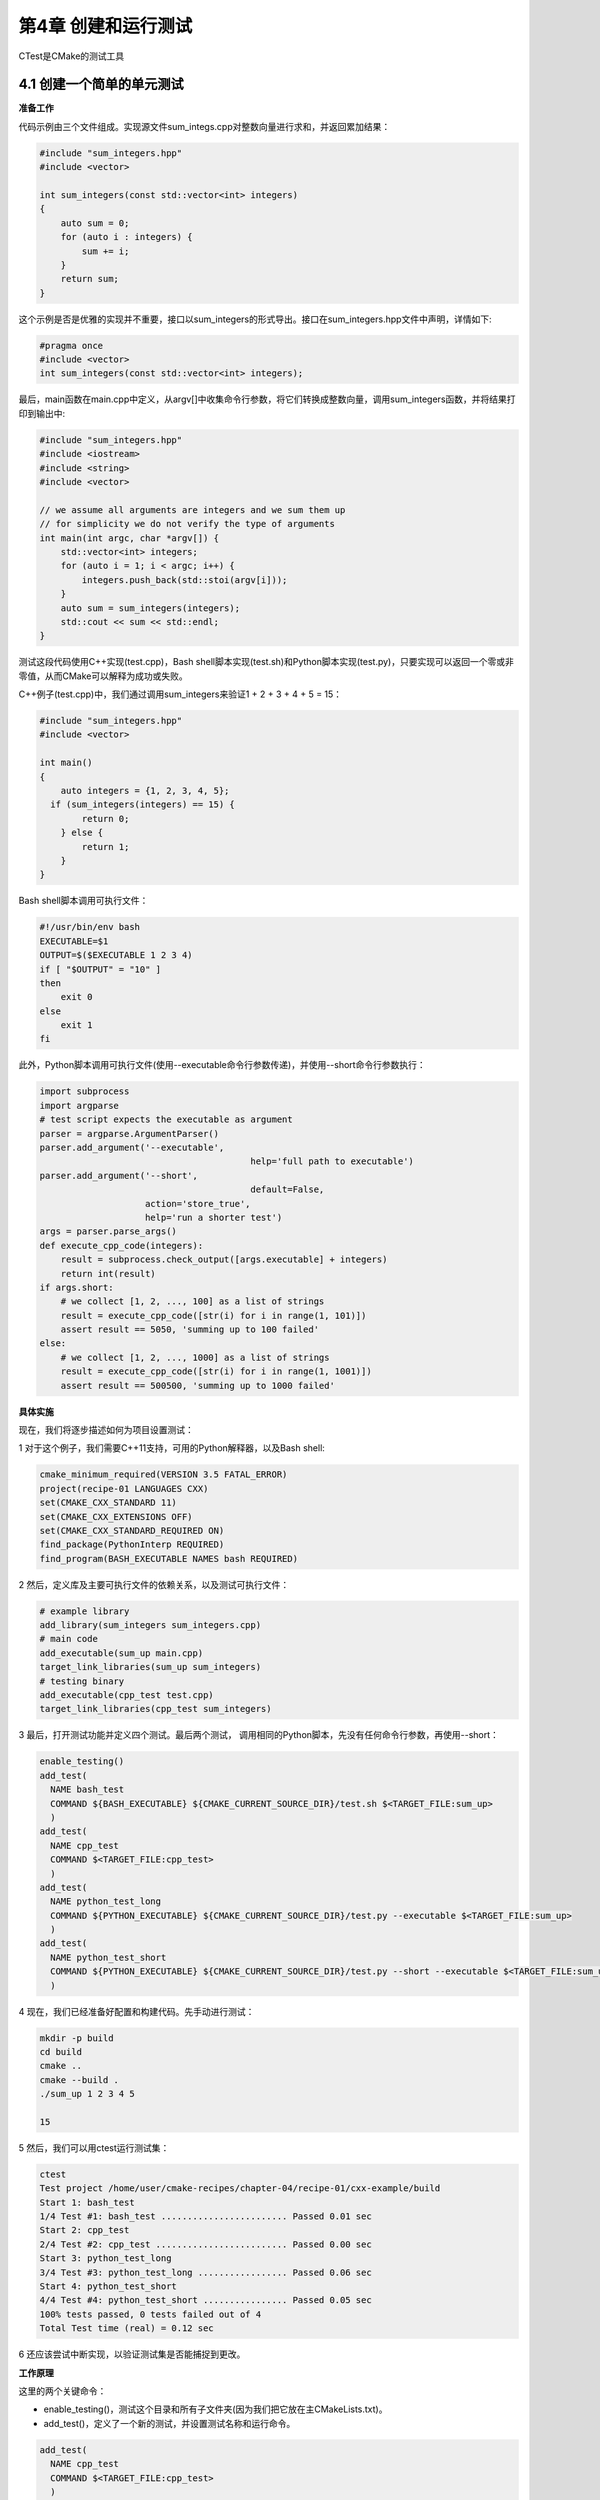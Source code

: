 .. highlight:: c++

.. default-domain:: cpp

==========================
第4章 创建和运行测试
==========================

CTest是CMake的测试工具

4.1 创建一个简单的单元测试
--------------------------
**准备工作**

代码示例由三个文件组成。实现源文件sum_integs.cpp对整数向量进行求和，并返回累加结果：

.. code-block:: c++

  #include "sum_integers.hpp"
  #include <vector>

  int sum_integers(const std::vector<int> integers) 
  {
      auto sum = 0;
      for (auto i : integers) {
          sum += i;
      }
      return sum;
  }

这个示例是否是优雅的实现并不重要，接口以sum_integers的形式导出。接口在sum_integers.hpp文件中声明，详情如下:

.. code-block:: c++

  #pragma once
  #include <vector>
  int sum_integers(const std::vector<int> integers);

最后，main函数在main.cpp中定义，从argv[]中收集命令行参数，将它们转换成整数向量，调用sum_integers函数，并将结果打印到输出中:

.. code-block:: c++

  #include "sum_integers.hpp"
  #include <iostream>
  #include <string>
  #include <vector>

  // we assume all arguments are integers and we sum them up
  // for simplicity we do not verify the type of arguments
  int main(int argc, char *argv[]) {
      std::vector<int> integers;
      for (auto i = 1; i < argc; i++) {
          integers.push_back(std::stoi(argv[i]));
      }
      auto sum = sum_integers(integers);
      std::cout << sum << std::endl;
  }

测试这段代码使用C++实现(test.cpp)，Bash shell脚本实现(test.sh)和Python脚本实现(test.py)，只要实现可以返回一个零或非零值，从而CMake可以解释为成功或失败。

C++例子(test.cpp)中，我们通过调用sum_integers来验证1 + 2 + 3 + 4 + 5 = 15：

.. code-block:: c++

  #include "sum_integers.hpp"
  #include <vector>

  int main() 
  {
      auto integers = {1, 2, 3, 4, 5};
    if (sum_integers(integers) == 15) {
          return 0;
      } else {
          return 1;
      }
  }

Bash shell脚本调用可执行文件：

.. code-block:: bash

  #!/usr/bin/env bash
  EXECUTABLE=$1
  OUTPUT=$($EXECUTABLE 1 2 3 4)
  if [ "$OUTPUT" = "10" ]
  then
      exit 0
  else
      exit 1
  fi

此外，Python脚本调用可执行文件(使用--executable命令行参数传递)，并使用--short命令行参数执行：

.. code-block:: python

  import subprocess
  import argparse
  # test script expects the executable as argument
  parser = argparse.ArgumentParser()
  parser.add_argument('--executable',
                                          help='full path to executable')
  parser.add_argument('--short',
                                          default=False,
                      action='store_true',
                      help='run a shorter test')
  args = parser.parse_args()
  def execute_cpp_code(integers):
      result = subprocess.check_output([args.executable] + integers)
      return int(result)
  if args.short:
      # we collect [1, 2, ..., 100] as a list of strings
      result = execute_cpp_code([str(i) for i in range(1, 101)])
      assert result == 5050, 'summing up to 100 failed'
  else:
      # we collect [1, 2, ..., 1000] as a list of strings
      result = execute_cpp_code([str(i) for i in range(1, 1001)])
      assert result == 500500, 'summing up to 1000 failed'

**具体实施**

现在，我们将逐步描述如何为项目设置测试：

1 对于这个例子，我们需要C++11支持，可用的Python解释器，以及Bash shell:

.. code-block:: cmake

  cmake_minimum_required(VERSION 3.5 FATAL_ERROR)
  project(recipe-01 LANGUAGES CXX)
  set(CMAKE_CXX_STANDARD 11)
  set(CMAKE_CXX_EXTENSIONS OFF)
  set(CMAKE_CXX_STANDARD_REQUIRED ON)
  find_package(PythonInterp REQUIRED)
  find_program(BASH_EXECUTABLE NAMES bash REQUIRED)

2 然后，定义库及主要可执行文件的依赖关系，以及测试可执行文件：

.. code-block:: cmake

  # example library
  add_library(sum_integers sum_integers.cpp)
  # main code
  add_executable(sum_up main.cpp)
  target_link_libraries(sum_up sum_integers)
  # testing binary
  add_executable(cpp_test test.cpp)
  target_link_libraries(cpp_test sum_integers)

3 最后，打开测试功能并定义四个测试。最后两个测试， 调用相同的Python脚本，先没有任何命令行参数，再使用--short：

.. code-block:: cmake

  enable_testing()
  add_test(
    NAME bash_test
    COMMAND ${BASH_EXECUTABLE} ${CMAKE_CURRENT_SOURCE_DIR}/test.sh $<TARGET_FILE:sum_up>
    )
  add_test(
    NAME cpp_test
    COMMAND $<TARGET_FILE:cpp_test>
    )
  add_test(
    NAME python_test_long
    COMMAND ${PYTHON_EXECUTABLE} ${CMAKE_CURRENT_SOURCE_DIR}/test.py --executable $<TARGET_FILE:sum_up>
    )
  add_test(
    NAME python_test_short
    COMMAND ${PYTHON_EXECUTABLE} ${CMAKE_CURRENT_SOURCE_DIR}/test.py --short --executable $<TARGET_FILE:sum_up>
    )

4 现在，我们已经准备好配置和构建代码。先手动进行测试：

.. code-block:: bash

  mkdir -p build
  cd build
  cmake ..
  cmake --build .
  ./sum_up 1 2 3 4 5

  15

5 然后，我们可以用ctest运行测试集：

.. code-block:: bash

  ctest
  Test project /home/user/cmake-recipes/chapter-04/recipe-01/cxx-example/build
  Start 1: bash_test
  1/4 Test #1: bash_test ........................ Passed 0.01 sec
  Start 2: cpp_test
  2/4 Test #2: cpp_test ......................... Passed 0.00 sec
  Start 3: python_test_long
  3/4 Test #3: python_test_long ................. Passed 0.06 sec
  Start 4: python_test_short
  4/4 Test #4: python_test_short ................ Passed 0.05 sec
  100% tests passed, 0 tests failed out of 4
  Total Test time (real) = 0.12 sec

6 还应该尝试中断实现，以验证测试集是否能捕捉到更改。

**工作原理**

这里的两个关键命令：

* enable_testing()，测试这个目录和所有子文件夹(因为我们把它放在主CMakeLists.txt)。
*  add_test()，定义了一个新的测试，并设置测试名称和运行命令。

.. code-block:: cmake

  add_test(
    NAME cpp_test
    COMMAND $<TARGET_FILE:cpp_test>
    )


上面的例子中，使用了生成器表达式:$<TARGET_FILE:cpp_test>。生成器表达式，是在生成构建系统生成时的表达式。我们将在第5章第9节中详细地描述生成器表达式。此时，我们可以声明$<TARGET_FILE:cpp_test>变量，将使用cpp_test可执行目标的完整路径进行替换。

生成器表达式在测试时非常方便，因为不必显式地将可执行程序的位置和名称，可以硬编码到测试中。以一种可移植的方式实现这一点非常麻烦，因为可执行文件和可执行后缀(例如，Windows上是.exe后缀)的位置在不同的操作系统、构建类型和生成器之间可能有所不同。使用生成器表达式，我们不必显式地了解位置和名称。

也可以将参数传递给要运行的test命令，例如：

.. code-block:: cmake

  add_test(
    NAME python_test_short
    COMMAND ${PYTHON_EXECUTABLE} ${CMAKE_CURRENT_SOURCE_DIR}/test.py --short --executable $<TARGET_FILE:sum_up>
    )

这个例子中，我们按顺序运行测试，并展示如何缩短总测试时间并行执行测试(第8节)，执行测试用例的子集(第9节)。这里，可以自定义测试命令，可以以任何编程语言运行测试集。CTest关心的是，通过命令的返回码测试用例是否通过。CTest遵循的标准约定是，返回零意味着成功，非零返回意味着失败。可以返回零或非零的脚本，都可以做测试用例。

既然知道了如何定义和执行测试，那么了解如何诊断测试失败也很重要。为此，我们可以在代码中引入一个bug，让所有测试都失败:

.. code-block:: bash

  Start 1: bash_test
  1/4 Test #1: bash_test ........................***Failed 0.01 sec
      Start 2: cpp_test
  2/4 Test #2: cpp_test .........................***Failed 0.00 sec
      Start 3: python_test_long
  3/4 Test #3: python_test_long .................***Failed 0.06 sec
      Start 4: python_test_short
  4/4 Test #4: python_test_short ................***Failed 0.06 sec
  0% tests passed, 4 tests failed out of 4
  Total Test time (real) = 0.13 sec
  The following tests FAILED:
  1 - bash_test (Failed)
  2 - cpp_test (Failed)
  3 - python_test_long (Failed)
  4 - python_test_short (Failed)
  Errors while running CTest


如果我们想了解更多，可以查看文件test/Temporary/lasttestsfailure.log。这个文件包含测试命令的完整输出，并且在分析阶段，要查看的第一个地方。使用以下CLI开关，可以从CTest获得更详细的测试输出：

* --output-on-failure:将测试程序生成的任何内容打印到屏幕上，以免测试失败。
* -v:将启用测试的详细输出。
* -vv:启用更详细的输出。

CTest提供了一个非常方快捷的方式，可以重新运行以前失败的测试；要使用的CLI开关是--rerun-failed，在调试期间非常有用。

**更多信息**

考虑以下定义:

.. code-block:: cmake

    add_test(
      NAME python_test_long
      COMMAND ${PYTHON_EXECUTABLE} ${CMAKE_CURRENT_SOURCE_DIR}/test.py --executable $<TARGET_FILE:sum_up>
      )

前面的定义可以通过显式指定脚本运行的WORKING_DIRECTORY重新表达，如下:

.. code-block:: cmake

  add_test(
    NAME python_test_long
    COMMAND ${PYTHON_EXECUTABLE} test.py --executable $<TARGET_FILE:sum_up>
    WORKING_DIRECTORY ${CMAKE_CURRENT_SOURCE_DIR}
    )

测试名称可以包含/字符，按名称组织相关测试也很有用，例如：

.. code-block:: cmake

  add_test(
    NAME python/long
    COMMAND ${PYTHON_EXECUTABLE} test.py --executable $<TARGET_FILE:sum_up>
    WORKING_DIRECTORY ${CMAKE_CURRENT_SOURCE_DIR}
    )

有时候，我们需要为测试脚本设置环境变量。这可以通过set_tests_properties实现:

.. code-block:: cmake

  set_tests_properties(python_test
    PROPERTIES
      ENVIRONMENT
        ACCOUNT_MODULE_PATH=${CMAKE_CURRENT_SOURCE_DIR}
        ACCOUNT_HEADER_FILE=${CMAKE_CURRENT_SOURCE_DIR}/account/account.h
        ACCOUNT_LIBRARY_FILE=$<TARGET_FILE:account>
    )

这种方法在不同的平台上并不总可行，CMake提供了解决这个问题的方法。下面的代码片段与上面给出的代码片段相同，在执行实际的Python测试脚本之前，通过CMAKE_COMMAND调用CMake来预先设置环境变量:

.. code-block:: cmake

  add_test(
    NAME
        python_test
    COMMAND
      ${CMAKE_COMMAND} -E env
      ACCOUNT_MODULE_PATH=${CMAKE_CURRENT_SOURCE_DIR}
      ACCOUNT_HEADER_FILE=${CMAKE_CURRENT_SOURCE_DIR}/account/account.h
      ACCOUNT_LIBRARY_FILE=$<TARGET_FILE:account>
      ${PYTHON_EXECUTABLE}
      ${CMAKE_CURRENT_SOURCE_DIR}/account/test.py
    )


同样，要注意使用生成器表达式$<TARGET_FILE:account>来传递库文件的位置。

我们已经使用ctest命令执行测试，CMake还将为生成器创建目标(Unix Makefile生成器为make test，Ninja工具为ninja test，或者Visual Studio为RUN_TESTS)。这意味着，还有另一种(几乎)可移植的方法来运行测试：

.. code-block:: bash

  cmake --build . --target test

不幸的是，当使用Visual Studio生成器时，我们需要使用RUN_TESTS来代替:

.. code-block:: bash

  cmake --build . --target RUN_TESTS

.. NOTE:: 

  ctest提供了丰富的命令行参数。其中一些内容将在以后的示例中探讨。要获得完整的列表，需要使用ctest --help来查看。命令cmake --help-manual ctest会将向屏幕输出完整的ctest手册。


4.2 使用Catch2库进行单元测试
-------------------------------

.. NOTE:: 

  此示例代码可以在 https://github.com/dev-cafe/cmake-cookbook/tree/v1.0/chapter-04/recipe-02 中找到，包含一个C++的示例。该示例在CMake 3.5版(或更高版本)中是有效的，并且已经在GNU/Linux、macOS和Windows上进行过测试。
  前面的配置中，使用返回码来表示test.cpp测试的成功或失败。对于简单功能没问题，但是通常情况下，我们想要使用一个测试框架，它提供了相关基础设施来运行更复杂的测试，包括固定方式进行测试，与数值公差的比较，以及在测试失败时输出更好的错误报告。这里，我们用目前比较流行的测试库Catch2( https://github.com/catchorg/Catch2 )来进行演示。这个测试框架有个很好的特性，它可以通过单个头库包含在项目中进行测试，这使得编译和更新框架特别容易。这个配置中，我们将CMake和Catch2结合使用，来测试上一个求和代码。
  我们需要catch.hpp头文件，可以从 https://github.com/catchorg/Catch2 (我们使用的是版本2.0.1)下载，并将它与test.cpp一起放在项目的根目录下。

**准备工作**

main.cpp、sum_integers.cpp和sum_integers.hpp与之前的示例相同，但将更新test.cpp:

.. code-block:: c++

  #include "sum_integers.hpp"
  // this tells catch to provide a main()
  // only do this in one cpp file
  #define CATCH_CONFIG_MAIN
  #include "catch.hpp"
  #include <vector>
  TEST_CASE("Sum of integers for a short vector", "[short]")
  {
    auto integers = {1, 2, 3, 4, 5};
    REQUIRE(sum_integers(integers) == 15);
  }
  TEST_CASE("Sum of integers for a longer vector", "[long]")
  {
    std::vector<int> integers;
    for (int i = 1; i < 1001; ++i)
    {
      integers.push_back(i);
    }
    REQUIRE(sum_integers(integers) == 500500);
  }

catch.hpp头文件可以从https://github.com/catchorg/Catch2 (版本为2.0.1)下载，并将它与test.cpp放在项目的根目录中。

**具体实施**

使用Catch2库，需要修改之前的所使用CMakeList.txt：

保持CMakeLists.txt大多数部分内容不变:

.. code-block:: cmake

  # set minimum cmake version
  cmake_minimum_required(VERSION 3.5 FATAL_ERROR)
  # project name and language
  project(recipe-02 LANGUAGES CXX)
  # require C++11
  set(CMAKE_CXX_STANDARD 11)
  set(CMAKE_CXX_EXTENSIONS OFF)
  set(CMAKE_CXX_STANDARD_REQUIRED ON)
  # example library
  add_library(sum_integers sum_integers.cpp)
  # main code
  add_executable(sum_up main.cpp)
  target_link_libraries(sum_up sum_integers)
  # testing binary
  add_executable(cpp_test test.cpp)
  target_link_libraries(cpp_test sum_integers)

对于上一个示例的配置，需要保留一个测试，并重命名它。注意，--success选项可传递给单元测试的可执行文件。这是一个Catch2选项，测试成功时，也会有输出:

.. code-block:: cmake

  enable_testing()
  add_test(
    NAME catch_test
    COMMAND $<TARGET_FILE:cpp_test> --success
    )
  
就是这样！让我们来配置、构建和测试。CTest中，使用-V选项运行测试，以获得单元测试可执行文件的输出:

.. code-block:: bash

  $ mkdir -p build
  $ cd build
  $ cmake ..
  $ cmake --build .
  $ ctest -V
  UpdateCTestConfiguration from :/home/user/cmake-cookbook/chapter-04/recipe-02/cxx-example/build/DartConfiguration.tcl
  UpdateCTestConfiguration from :/home/user/cmake-cookbook/chapter-04/recipe-02/cxx-example/build/DartConfiguration.tcl
  Test project /home/user/cmake-cookbook/chapter-04/recipe-02/cxx-example/build
  Constructing a list of tests
  Done constructing a list of tests
  Updating test list for fixtures
  Added 0 tests to meet fixture requirements
  Checking test dependency graph...
  Checking test dependency graph end
  test 1
  Start 1: catch_test
  1: Test command: /home/user/cmake-cookbook/chapter-04/recipe-02/cxx-example/build/cpp_test "--success"
  1: Test timeout computed to be: 10000000
  1:
  1: ~~~~~~~~~~~~~~~~~~~~~~~~~~~~~~~~~~~~~~~~~~~~~~~~~~~~~~~~~~~~~~~~~~~
  1: cpp_test is a Catch v2.0.1 host application.
  1: Run with -? for options
  1:
  1: ----------------------------------------------------------------
  1: Sum of integers for a short vector
  1: ----------------------------------------------------------------
  1: /home/user/cmake-cookbook/chapter-04/recipe-02/cxx-example/test.cpp:10
  1: ...................................................................
  1:
  1: /home/user/cmake-cookbook/chapter-04/recipe-02/cxx-example/test.cpp:12:
  1: PASSED:
  1: REQUIRE( sum_integers(integers) == 15 )
  1: with expansion:
  1: 15 == 15
  1:
  1: ----------------------------------------------------------------
  1: Sum of integers for a longer vector
  1: ----------------------------------------------------------------
  1: /home/user/cmake-cookbook/chapter-04/recipe-02/cxx-example/test.cpp:15
  1: ...................................................................
  1:
  1: /home/user/cmake-cookbook/chapter-04/recipe-02/cxx-example/test.cpp:20:
  1: PASSED:
  1: REQUIRE( sum_integers(integers) == 500500 )
  1: with expansion:
  1: 500500 (0x7a314) == 500500 (0x7a314)
  1:
  1: ===================================================================
  1: All tests passed (2 assertions in 2 test cases)
  1:
  1/1 Test #1: catch_test ....................... Passed 0.00 s
  100% tests passed, 0 tests failed out of 1
  Total Test time (real) = 0.00 se

我们也可以测试cpp_test的二进制文件，可以直接从Catch2中看到输出:

.. code-block:: bash

  $ ./cpp_test --success`

  ~~~~~~~~~~~~~~~~~~~~~~~~~~~~~~~~~~~~~~~~~~~~~~~~~~~~~~~~~~~~~~~~~~~
  cpp_test is a Catch v2.0.1 host application.
  Run with -? for options
  -------------------------------------------------------------------
  Sum of integers for a short vector
  -------------------------------------------------------------------
  /home/user/cmake-cookbook/chapter-04/recipe-02/cxx-example/test.cpp:10
  ...................................................................
  /home/user/cmake-cookbook/chapter-04/recipe-02/cxx-example/test.cpp:12:
  PASSED:
  REQUIRE( sum_integers(integers) == 15 )
  with expansion:
  15 == 15
  -------------------------------------------------------------------
  Sum of integers for a longer vector
  -------------------------------------------------------------------
  /home/user/cmake-cookbook/chapter-04/recipe-02/cxx-example/test.cpp:15
  ...................................................................
  /home/user/cmake-cookbook/chapter-04/recipe-02/cxx-example/test.cpp:20:
  PASSED:
  REQUIRE( sum_integers(integers) == 500500 )
  with expansion:
  500500 (0x7a314) == 500500 (0x7a314)
  ===================================================================
  All tests passed (2 assertions in 2 test cases)

Catch2将生成一个可执行文件，还可以尝试执行以下命令，以探索单元测试框架提供的选项:

.. code-block:: bash

  $ ./cpp_test --help

**工作原理**

Catch2是一个单头文件测试框架，所以不需要定义和构建额外的目标。只需要确保CMake能找到catch.hpp，从而构建test.cpp即可。为了方便起见，将它放在与test.cpp相同的目录中，我们可以选择一个不同的位置，并使用target_include_directory指示该位置。另一种方法是将头部封装到接口库中，这可以在Catch2文档中说明( https://github.com/catchorg/catch2/blob/maste/docs/build.systems.md#cmake ):

.. code-block:: cmake

  # Prepare "Catch" library for other executables 
  set(CATCH_INCLUDE_DIR
  ${CMAKE_CURRENT_SOURCE_DIR}/catch) 
  add_library(Catch
  INTERFACE) 
  target_include_directories(Catch INTERFACE
  ${CATCH_INCLUDE_DIR})

然后，我们对库进行如下链接:

.. code-block:: cmake

  target_link_libraries(cpp_test Catch)

回想一下第3中的讨论，在第1章从简单的可执行库到接口库，是CMake提供的伪目标库，这些伪目标库对于指定项目外部目标的需求非常有用。

**更多信息**

这是一个简单的例子，主要关注CMake。当然，Catch2提供了更多功能。有关Catch2框架的完整文档，可访问 https://github.com/catchorg/Catch2 。

Catch2代码库包含有CMake函数，用于解析Catch测试并自动创建CMake测试，不需要显式地输入add_test()函数，可见 https://github.com/catchorg/Catch2/blob/master/contrib/ParseAndAddCatchTests.cmake 。

4.3 使用Google Test库进行单元测试
----------------------------------

.. NOTE:: 

  此示例代码可以在 https://github.com/dev-cafe/cmake-cookbook/tree/v1.0/chapter-04/recipe-03 中找到，包含一个C++的示例。该示例在CMake 3.11版(或更高版本)中是有效的，并且已经在GNU/Linux、macOS和Windows上进行过测试。在代码库中，有一个支持CMake 3.5的例子。
  本示例中，我们将演示如何在CMake的帮助下使用Google Test框架实现单元测试。与前一个配置相比，Google Test框架不仅仅是一个头文件，也是一个库，包含两个需要构建和链接的文件。可以将它们与我们的代码项目放在一起，但是为了使代码项目更加轻量级，我们将选择在配置时，下载一个定义良好的Google Test，然后构建框架并链接它。我们将使用较新的FetchContent模块(从CMake版本3.11开始可用)。第8章中会继续讨论FetchContent，在这里将讨论模块在底层是如何工作的，并且还将演示如何使用ExternalProject_Add进行模拟。此示例的灵感来自(改编自) https://cmake.org/cmake/help/v3.11/module/FetchContent.html 示例。

**准备工作**

main.cpp、sum_integers.cpp和sum_integers.hpp与之前相同，修改test.cpp:

.. code-block:: c++

  #include "sum_integers.hpp"
  #include "gtest/gtest.h"
  #include <vector>

  int main(int argc, char **argv) {
    ::testing::InitGoogleTest(&argc, argv);
    return RUN_ALL_TESTS();
  }

  TEST(example, sum_zero) {
    auto integers = {1, -1, 2, -2, 3, -3};
    auto result = sum_integers(integers);
    ASSERT_EQ(result, 0);
  }

  TEST(example, sum_five) {
    auto integers = {1, 2, 3, 4, 5};
    auto result = sum_integers(integers);
    ASSERT_EQ(result, 15);
  }

如上面的代码所示，我们显式地将gtest.h，而不将其他Google Test源放在代码项目存储库中，会在配置时使用FetchContent模块下载它们。

**具体实施**
下面的步骤描述了如何设置CMakeLists.txt，使用GTest编译可执行文件及其相应的测试:

与前两个示例相比，CMakeLists.txt的开头基本没有变化，CMake 3.11才能使用FetchContent模块:

.. code-block:: cmake

  # set minimum cmake version
  cmake_minimum_required(VERSION 3.11 FATAL_ERROR)
  # project name and language
  project(recipe-03 LANGUAGES CXX)
  # require C++11
  set(CMAKE_CXX_STANDARD 11)
  set(CMAKE_CXX_EXTENSIONS OFF)
  set(CMAKE_CXX_STANDARD_REQUIRED ON)
  set(CMAKE_WINDOWS_EXPORT_ALL_SYMBOLS ON)
  # example library
  add_library(sum_integers sum_integers.cpp)
  # main code
  add_executable(sum_up main.cpp)
  target_link_libraries(sum_up sum_integers)

然后引入一个if，检查ENABLE_UNIT_TESTS。默认情况下，它为ON，但有时需要设置为OFF，以免在没有网络连接时，也能使用Google Test:

.. code-block:: cmake

  option(ENABLE_UNIT_TESTS "Enable unit tests" ON)
  message(STATUS "Enable testing: ${ENABLE_UNIT_TESTS}")
  if(ENABLE_UNIT_TESTS)
      # all the remaining CMake code will be placed here
  endif()

if内部包含FetchContent模块，声明要获取的新内容，并查询其属性:

.. code-block:: cmake

  include(FetchContent)
  FetchContent_Declare(
    googletest
    GIT_REPOSITORY https://github.com/google/googletest.git
    GIT_TAG release-1.8.0
  )
  FetchContent_GetProperties(googletest)

如果内容还没有获取到，将尝试获取并配置它。这需要添加几个可以链接的目标。本例中，我们对gtest_main感兴趣。该示例还包含一些变通方法，用于使用在Visual Studio下的编译:

.. code-block:: cmake

  if(NOT googletest_POPULATED)
    FetchContent_Populate(googletest)
    # Prevent GoogleTest from overriding our compiler/linker options
    # when building with Visual Studio
    set(gtest_force_shared_crt ON CACHE BOOL "" FORCE)
    # Prevent GoogleTest from using PThreads
    set(gtest_disable_pthreads ON CACHE BOOL "" FORCE)
    # adds the targers: gtest, gtest_main, gmock, gmock_main
    add_subdirectory(
      ${googletest_SOURCE_DIR}
      ${googletest_BINARY_DIR}
      )
    # Silence std::tr1 warning on MSVC
    if(MSVC)
      foreach(_tgt gtest gtest_main gmock gmock_main)
        target_compile_definitions(${_tgt}
          PRIVATE
              "_SILENCE_TR1_NAMESPACE_DEPRECATION_WARNING"
        )
      endforeach()
    endif()
  endif()

然后，使用target_sources和target_link_libraries命令，定义cpp_test可执行目标并指定它的源文件:

.. code-block:: cmake

  add_executable(cpp_test "")
  target_sources(cpp_test
    PRIVATE
        test.cpp
    )
  target_link_libraries(cpp_test
    PRIVATE
      sum_integers
      gtest_main
    )

最后，使用enable_test和add_test命令来定义单元测试:

.. code-block:: cmake

  enable_testing()
  add_test(
    NAME google_test
    COMMAND $<TARGET_FILE:cpp_test>
    )

现在，准备配置、构建和测试项目:

.. code-block:: bash

  $ mkdir -p build
  $ cd build
  $ cmake ..
  $ cmake --build .
  $ ctest
  Test project /home/user/cmake-cookbook/chapter-04/recipe-03/cxx-example/build
      Start 1: google_test
  1/1 Test #1: google_test ...................... Passed 0.00 sec
  100% tests passed, 0 tests failed out of 1
  Total Test time (real) = 0.00 sec

可以直接运行cpp_test:

.. code-block:: bash

  $ ./cpp_test
  [==========] Running 2 tests from 1 test case.
  [----------] Global test environment set-up.
  [----------] 2 tests from example
  [ RUN ] example.sum_zero
  [ OK ] example.sum_zero (0 ms)
  [ RUN ] example.sum_five
  [ OK ] example.sum_five (0 ms)
  [----------] 2 tests from example (0 ms total)
  [----------] Global test environment tear-down
  [==========] 2 tests from 1 test case ran. (0 ms total)
  [ PASSED ] 2 tests.

**工作原理**

FetchContent模块支持通过ExternalProject模块，在配置时填充内容，并在其3.11版本中成为CMake的标准部分。而ExternalProject_Add()在构建时(见第8章)进行下载操作，这样FetchContent模块使得构建可以立即进行，这样获取的主要项目和外部项目(在本例中为Google Test)仅在第一次执行CMake时调用，使用add_subdirectory可以嵌套。

为了获取Google Test，首先声明外部内容:

.. code-block:: cmake

  include(FetchContent)
    FetchContent_Declare(
        googletest
      GIT_REPOSITORY https://github.com/google/googletest.git
      GIT_TAG release-1.8.0
  )

本例中，我们获取了一个带有特定标记的Git库(release-1.8.0)，但是我们也可以从Subversion、Mercurial或HTTP(S)源获取一个外部项目。有关可用选项，可参考相应的ExternalProject_Add命令的选项，网址是https://cmake.org/cmake/help/v3.11/module/ExternalProject.html 。

调用FetchContent_Populate()之前，检查是否已经使用FetchContent_GetProperties()命令处理了内容填充；否则，调用FetchContent_Populate()超过一次后，就会抛出错误。

FetchContent_Populate(googletest)用于填充源并定义googletest_SOURCE_DIR和googletest_BINARY_DIR，可以使用它们来处理Google Test项目(使用add_subdirectory()，因为它恰好也是一个CMake项目):

.. code-block:: cmake

  add_subdirectory(
    ${googletest_SOURCE_DIR}
    ${googletest_BINARY_DIR}
    )

前面定义了以下目标：gtest、gtest_main、gmock和gmock_main。这个配置中，作为单元测试示例的库依赖项，我们只对gtest_main目标感兴趣：

.. code-block:: cmake

  target_link_libraries(cpp_test
    PRIVATE
      sum_integers
      gtest_main
  )

构建代码时，可以看到如何正确地对Google Test进行配置和构建。有时，我们希望升级到更新的Google Test版本，这时需要更改的唯一一行就是详细说明GIT_TAG的那一行。

**更多信息**

了解了FetchContent及其构建时的近亲ExternalProject_Add，我们将在第8章中重新讨论这些命令。有关可用选项的详细讨论，可参考https://cmake.org/cmake/help/v3.11/module/FetchContent.html 。

本示例中，我们在配置时获取源代码，也可以将它们安装在系统环境中，并使用FindGTest模块来检测库和头文件(https://cmake.org/cmake/help/v3.5/module/FindTest.html )。从3.9版开始，CMake还提供了一个Google Test模块(https://cmake.org/cmake/help/v3.9/module/GoogleTest.html )，它提供了一个gtest_add_tests函数。通过搜索Google Test宏的源代码，可以使用此函数自动添加测试。

当然，Google Test有许多有趣的的特性，可在 https://github.com/google/googletest 查看。


4.4 使用Boost Test进行单元测试
---------------------------------

.. NOTE:: 
  此示例代码可以在 https://github.com/dev-cafe/cmake-cookbook/tree/v1.0/chapter-04/recipe-04 中找到，包含一个C++的示例。该示例在CMake 3.5版(或更高版本)中是有效的，并且已经在GNU/Linux、macOS和Windows上进行过测试。
  Boost Test是在C++社区中，一个非常流行的单元测试框架。本例中，我们将演示如何使用Boost Test，对求和示例代码进行单元测试。

**准备工作**

main.cpp、sum_integers.cpp和sum_integers.hpp与之前的示例相同，将更新test.cpp作为使用Boost Test库进行的单元测试：

.. code-block:: c++

  #include "sum_integers.hpp"
  #include <vector>
  #define BOOST_TEST_MODULE example_test_suite
  #include <boost/test/unit_test.hpp>
  BOOST_AUTO_TEST_CASE(add_example)
  {
    auto integers = {1, 2, 3, 4, 5};
    auto result = sum_integers(integers);
    BOOST_REQUIRE(result == 15);
  }

**具体实施**

以下是使用Boost Test构建项目的步骤:

先从CMakeLists.txt开始:

.. code-block:: cmake

  # set minimum cmake version
  cmake_minimum_required(VERSION 3.5 FATAL_ERROR)
  # project name and language
  project(recipe-04 LANGUAGES CXX)
  # require C++11
  set(CMAKE_CXX_STANDARD 11)
  set(CMAKE_CXX_EXTENSIONS OFF)
  set(CMAKE_CXX_STANDARD_REQUIRED ON)
  # example library
  add_library(sum_integers sum_integers.cpp)
  # main code
  add_executable(sum_up main.cpp)
  target_link_libraries(sum_up sum_integers)

检测Boost库并将cpp_test链接到它:

.. code-block:: cmake

  find_package(Boost 1.54 REQUIRED COMPONENTS unit_test_framework)
  add_executable(cpp_test test.cpp)
  target_link_libraries(cpp_test
    PRIVATE
      sum_integers
      Boost::unit_test_framework
    )
  # avoid undefined reference to "main" in test.cpp
  target_compile_definitions(cpp_test
    PRIVATE
        BOOST_TEST_DYN_LINK
    )

最后，定义单元测试:

.. code-block:: cmake

  enable_testing()
  add_test(
    NAME boost_test
    COMMAND $<TARGET_FILE:cpp_test>
    )

下面是需要配置、构建和测试代码的所有内容:

.. code-block:: bash

  $ mkdir -p build
  $ cd build
  $ cmake ..
  $ cmake --build .
  $ ctest
  Test project /home/user/cmake-recipes/chapter-04/recipe-04/cxx-example/build
  Start 1: boost_test
  1/1 Test #1: boost_test ....................... Passed 0.01 sec
  100% tests passed, 0 tests failed out of 1
  Total Test time (real) = 0.01 sec
  $ ./cpp_test
  Running 1 test case...
  *** No errors detected

**工作原理**

使用find_package来检测Boost的unit_test_framework组件(参见第3章，第8节)。我们认为这个组件是REQUIRED的，如果在系统环境中找不到它，配置将停止。cpp_test目标需要知道在哪里可以找到Boost头文件，并且需要链接到相应的库；它们都由IMPORTED库目标Boost::unit_test_framework提供，该目标由find_package设置。

更多信息
本示例中，我们假设系统上安装了Boost。或者，我们可以在编译时获取并构建Boost依赖项。然而，Boost不是轻量级依赖项。我们的示例代码中，我们只使用了最基本的设施，但是Boost提供了丰富的特性和选项，有感兴趣的读者可以去这里看看：http://www.boost.org/doc/libs/1_65_1/libs/test/doc/html/index.html 。


4.5 使用动态分析来检测内存缺陷
------------------------------

.. NOTE:: 

  此示例代码可以在 https://github.com/dev-cafe/cmake-cookbook/tree/v1.0/chapter-04/recipe-05 中找到，包含一个C++的示例。该示例在CMake 3.5版(或更高版本)中是有效的，并且已经在GNU/Linux、macOS和Windows上进行过测试。

内存缺陷：写入或读取越界，或者内存泄漏(已分配但从未释放的内存)，会产生难以跟踪的bug，最好尽早将它们检查出来。Valgrind( http://valgrind.org )是一个通用的工具，用来检测内存缺陷和内存泄漏。本节中，我们将在使用CMake/CTest测试时使用Valgrind对内存问题进行警告。

**准备工作**

对于这个配置，需要三个文件。第一个是测试的实现(我们可以调用文件leaky_implementation.cpp):

.. code-block:: c++

  #include "leaky_implementation.hpp"
  int do_some_work() {
    // we allocate an array
    double *my_array = new double[1000];
    // do some work
    // ...
    // we forget to deallocate it
    // delete[] my_array;
    return 0;
  }

还需要相应的头文件(leaky_implementation.hpp):

#pragma once
int do_some_work();
并且，需要测试文件(test.cpp):

.. code-block:: c++

  #include "leaky_implementation.hpp"
  int main() {
    int return_code = do_some_work();
    return return_code;
  }

我们希望测试通过，因为return_code硬编码为0。这里我们也期望检测到内存泄漏，因为my_array没有释放。

**具体实施**

下面展示了如何设置CMakeLists.txt来执行代码动态分析:

我们首先定义CMake最低版本、项目名称、语言、目标和依赖关系:

.. code-block:: cmake

  cmake_minimum_required(VERSION 3.5 FATAL_ERROR)
  project(recipe-05 LANGUAGES CXX)
  set(CMAKE_CXX_STANDARD 11)
  set(CMAKE_CXX_EXTENSIONS OFF)
  set(CMAKE_CXX_STANDARD_REQUIRED ON)
  add_library(example_library leaky_implementation.cpp)
  add_executable(cpp_test test.cpp)
  target_link_libraries(cpp_test example_library)

然后，定义测试目标，还定义了MEMORYCHECK_COMMAND:

.. code-block:: cmake

  find_program(MEMORYCHECK_COMMAND NAMES valgrind)
  set(MEMORYCHECK_COMMAND_OPTIONS "--trace-children=yes --leak-check=full")
  # add memcheck test action
  include(CTest)
  enable_testing()
  add_test(
    NAME cpp_test
    COMMAND $<TARGET_FILE:cpp_test>
    )

运行测试集，报告测试通过情况，如下所示:

.. code-block:: bash

  $ ctest
  Test project /home/user/cmake-recipes/chapter-04/recipe-05/cxx-example/build
  Start 1: cpp_test
  1/1 Test #1: cpp_test ......................... Passed 0.00 sec
  100% tests passed, 0 tests failed out of 1
  Total Test time (real) = 0.00 sec

现在，我们希望检查内存缺陷，可以观察到被检测到的内存泄漏:

.. code-block:: bash

  $ ctest -T memcheck
  Site: myhost
  Build name: Linux-c++
  Create new tag: 20171127-1717 - Experimental
  Memory check project /home/user/cmake-recipes/chapter-04/recipe-05/cxx-example/build
  Start 1: cpp_test
  1/1 MemCheck #1: cpp_test ......................... Passed 0.40 sec
  100% tests passed, 0 tests failed out of 1
  Total Test time (real) = 0.40 sec
  -- Processing memory checking output:
  1/1 MemCheck: #1: cpp_test ......................... Defects: 1
  MemCheck log files can be found here: ( * corresponds to test number)
  /home/user/cmake-recipes/chapter-04/recipe-05/cxx-example/build/Testing/Temporary/MemoryChecker.*.log
  Memory checking results:
  Memory Leak - 1

最后一步，应该尝试修复内存泄漏，并验证ctest -T memcheck没有报告错误。

**工作原理**

使用find_program(MEMORYCHECK_COMMAND NAMES valgrind)查找valgrind，并将MEMORYCHECK_COMMAND设置为其绝对路径。我们显式地包含CTest模块来启用memcheck测试操作，可以使用CTest -T memcheck来启用这个操作。此外，使用set(MEMORYCHECK_COMMAND_OPTIONS "--trace-children=yes --leak-check=full")，将相关参数传递给Valgrind。内存检查会创建一个日志文件，该文件可用于详细记录内存缺陷信息。

.. NOTE::

  一些工具，如代码覆盖率和静态分析工具，可以进行类似地设置。然而，其中一些工具的使用更加复杂，因为需要专门的构建和工具链。Sanitizers就是这样一个例子。有关更多信息，请参见https://github.com/arsenm/sanitizers-cmake 。另外，请参阅第14章，其中讨论了AddressSanitizer和ThreadSanitizer。


4.6 预期测试失败
--------------------------

.. NOTE::

  此示例代码可以在 https://github.com/dev-cafe/cmake-cookbook/tree/v1.0/chapter-04/recipe-06 中找到，包含一个C++的示例。该示例在CMake 3.5版(或更高版本)中是有效的，并且已经在GNU/Linux、macOS和Windows上进行过测试。

理想情况下，我们希望所有的测试能在每个平台上通过。然而，也可能想要测试预期的失败或异常是否会在受控的设置中进行。这种情况下，我们将把预期的失败定义为成功。我们认为，这通常应该交给测试框架(例如：Catch2或Google Test)的任务，它应该检查预期的失败并向CMake报告成功。但是，在某些情况下，您可能希望将测试的非零返回代码定义为成功；换句话说，您可能想要颠倒成功和失败的定义。在本示例中，我们将演示这种情况。

**准备工作**

这个配置的测试用例是一个很小的Python脚本(test.py)，它总是返回1，CMake将其解释为失败:

.. code-block:: python

  import sys
  # simulate a failing test
  sys.exit(1)

**实施步骤**

如何编写CMakeLists.txt来完成我们的任务:

这个示例中，不需要任何语言支持从CMake，但需要Python:

.. code-block:: cmake

  cmake_minimum_required(VERSION 3.5 FATAL_ERROR)
  project(recipe-06 LANGUAGES NONE)
  find_package(PythonInterp REQUIRED)

然后，定义测试并告诉CMake，测试预期会失败:

.. code-block:: cmake

  enable_testing()
  add_test(example ${PYTHON_EXECUTABLE} ${CMAKE_CURRENT_SOURCE_DIR}/test.py)
  set_tests_properties(example PROPERTIES WILL_FAIL true)

最后，报告是一个成功的测试，如下所示:

.. code-block:: bash

  $ mkdir -p build
  $ cd build
  $ cmake ..
  $ cmake --build .
  $ ctest
  Test project /home/user/cmake-recipes/chapter-04/recipe-06/example/build
  Start 1: example
  1/1 Test #1: example .......................... Passed 0.00 sec
  100% tests passed, 0 tests failed out of 1
  Total Test time (real) = 0.01 sec

**工作原理**

使用set_tests_properties(example PROPERTIES WILL_FAIL true)，将属性WILL_FAIL设置为true，这将转换成功与失败。但是，这个特性不应该用来临时修复损坏的测试。

4.7 使用超时测试运行时间过长的测试
-----------------------------------

.. NOTE::
  
  此示例代码可以在 https://github.com/dev-cafe/cmake-cookbook/tree/v1.0/chapter-04/recipe-07 中找到。该示例在CMake 3.5版(或更高版本)中是有效的，并且已经在GNU/Linux、macOS和Windows上进行过测试。

理想情况下，测试集应该花很短的时间进行，以便开发人员经常运行测试，并使每个提交(变更集)进行测试成为可能(或更容易)。然而，有些测试可能会花费更长的时间或者被卡住(例如，由于高文件I/O负载)，我们可能需要设置超时来终止耗时过长的测试，它们延迟了整个测试，并阻塞了部署管道。本示例中，我们将演示一种设置超时的方法，可以针对每个测试设置不同的超时。

**准备工作**

这个示例是一个Python脚本(test.py)，它总是返回0。为了保持这种简单性，并保持对CMake方面的关注，测试脚本除了等待两秒钟外什么也不做。实际中，这个测试脚本将执行更有意义的工作:

.. code-block:: python

  import sys
  import time
  # wait for 2 seconds
  time.sleep(2)
  # report success
  sys.exit(0)

**具体实施**

我们需要通知CTest终止测试，如下:

1 我们定义项目名称，启用测试，并定义测试:

.. code-block:: cmake

  # set minimum cmake version
  cmake_minimum_required(VERSION 3.5 FATAL_ERROR)
  # project name
  project(recipe-07 LANGUAGES NONE)
  # detect python
  find_package(PythonInterp REQUIRED)
  # define tests
  enable_testing()
  # we expect this test to run for 2 seconds
  add_test(example ${PYTHON_EXECUTABLE} ${CMAKE_CURRENT_SOURCE_DIR}/test.py)

2 另外，我们为测试指定时限，设置为10秒:

.. code-block:: cmake

  set_tests_properties(example PROPERTIES TIMEOUT 10)

3 知道了如何进行配置和构建，并希望测试能够通过:

.. code-block:: bash

  $ ctest
  Test project /home/user/cmake-recipes/chapter-04/recipe-07/example/build
  Start 1: example
  1/1 Test #1: example .......................... Passed 2.01 sec
  100% tests passed, 0 tests failed out of 1
  Total Test time (real) = 2.01 sec

4 现在，为了验证超时是否有效，我们将test.py中的sleep命令增加到11秒，并重新运行测试:

.. code-block:: bash

  $ ctest
  Test project /home/user/cmake-recipes/chapter-04/recipe-07/example/build
  Start 1: example
  1/1 Test #1: example ..........................***Timeout 10.01 sec
  0% tests passed, 1 tests failed out of 1
  Total Test time (real) = 10.01 sec
  The following tests FAILED:
  1 - example (Timeout)
  Errors while running CTest

**工作原理**

TIMEOUT是一个方便的属性，可以使用set_tests_properties为单个测试指定超时时间。如果测试运行超过了这个设置时间，不管出于什么原因(测试已经停止或者机器太慢)，测试将被终止并标记为失败。

4.8 并行测试
--------------------------

.. NOTE::
  
  此示例代码可以在 https://github.com/dev-cafe/cmake-cookbook/tree/v1.0/chapter-04/recipe-08 中找到。该示例在CMake 3.5版(或更高版本)中是有效的，并且已经在GNU/Linux、macOS和Windows上进行过测试。

大多数现代计算机都有4个或更多个CPU核芯。CTest有个非常棒的特性，能够并行运行测试，如果您有多个可用的核。这可以减少测试的总时间，而减少总测试时间才是真正重要的，从而开发人员频繁地进行测试。本示例中，我们将演示这个特性，并讨论如何优化测试以获得最大的性能。

其他测试可以进行相应地表示，我们把这些测试脚本放在CMakeLists.txt同目录下面的test目录中。

**准备工作**

我们假设测试集包含标记为a, b，…，j的测试用例，每一个都有特定的持续时间:

测试用例	该单元的耗时
a, b, c, d	0.5
e, f, g	1.5
h	2.5
i	3.5
j	4.5


时间单位可以是分钟，但是为了保持简单和简短，我们将使用秒。为简单起见，我们可以用Python脚本表示test a，它消耗0.5个时间单位:

.. code-block:: python

  import sys
  import time
  # wait for 0.5 seconds
  time.sleep(0.5)
  # finally report success
  sys.exit(0)

其他测试同理。我们将把这些脚本放在CMakeLists.txt下面，一个名为test的目录中。

**具体实施**

对于这个示例，我们需要声明一个测试列表，如下:

CMakeLists.txt非常简单：

.. code-block:: cmake

  # set minimum cmake version
  cmake_minimum_required(VERSION 3.5 FATAL_ERROR)
  # project name
  project(recipe-08 LANGUAGES NONE)
  # detect python
  find_package(PythonInterp REQUIRED)
  # define tests
  enable_testing()
  add_test(a ${PYTHON_EXECUTABLE} ${CMAKE_CURRENT_SOURCE_DIR}/test/a.py)
  add_test(b ${PYTHON_EXECUTABLE} ${CMAKE_CURRENT_SOURCE_DIR}/test/b.py)
  add_test(c ${PYTHON_EXECUTABLE} ${CMAKE_CURRENT_SOURCE_DIR}/test/c.py)
  add_test(d ${PYTHON_EXECUTABLE} ${CMAKE_CURRENT_SOURCE_DIR}/test/d.py)
  add_test(e ${PYTHON_EXECUTABLE} ${CMAKE_CURRENT_SOURCE_DIR}/test/e.py)
  add_test(f ${PYTHON_EXECUTABLE} ${CMAKE_CURRENT_SOURCE_DIR}/test/f.py)
  add_test(g ${PYTHON_EXECUTABLE} ${CMAKE_CURRENT_SOURCE_DIR}/test/g.py)
  add_test(h ${PYTHON_EXECUTABLE} ${CMAKE_CURRENT_SOURCE_DIR}/test/h.py)
  add_test(i ${PYTHON_EXECUTABLE} ${CMAKE_CURRENT_SOURCE_DIR}/test/i.py)
  add_test(j ${PYTHON_EXECUTABLE} ${CMAKE_CURRENT_SOURCE_DIR}/test/j.py)

我们可以配置项目，使用ctest运行测试，总共需要17秒:

.. code-block:: bash

  $ mkdir -p build
  $ cd build
  $ cmake ..
  $ ctest
  Start 1: a
  1/10 Test #1: a ................................ Passed 0.51 sec
  Start 2: b
  2/10 Test #2: b ................................ Passed 0.51 sec
  Start 3: c
  3/10 Test #3: c ................................ Passed 0.51 sec
  Start 4: d
  4/10 Test #4: d ................................ Passed 0.51 sec
  Start 5: e
  5/10 Test #5: e ................................ Passed 1.51 sec
  Start 6: f
  6/10 Test #6: f ................................ Passed 1.51 sec
  Start 7: g
  7/10 Test #7: g ................................ Passed 1.51 sec
  Start 8: h
  8/10 Test #8: h ................................ Passed 2.51 sec
  Start 9: i
  9/10 Test #9: i ................................ Passed 3.51 sec
  Start 10: j
  10/10 Test #10: j ................................ Passed 4.51 sec
  100% tests passed, 0 tests failed out of 10
  Total Test time (real) = 17.11 sec

现在，如果机器有4个内核可用，我们可以在不到5秒的时间内在4个内核上运行测试集:

.. code-block:: bash

  $ ctest --parallel 4
  Start 10: j
  Start 9: i
  Start 8: h
  Start 5: e
  1/10 Test #5: e ................................ Passed 1.51 sec
  Start 7: g
  2/10 Test #8: h ................................ Passed 2.51 sec
  Start 6: f
  3/10 Test #7: g ................................ Passed 1.51 sec
  Start 3: c
  4/10 Test #9: i ................................ Passed 3.63 sec
  5/10 Test #3: c ................................ Passed 0.60 sec
  Start 2: b
  Start 4: d
  6/10 Test #6: f ................................ Passed 1.51 sec
  7/10 Test #4: d ................................ Passed 0.59 sec
  8/10 Test #2: b ................................ Passed 0.59 sec
  Start 1: a
  9/10 Test #10: j ................................ Passed 4.51 sec
  10/10 Test #1: a ................................ Passed 0.51 sec
  100% tests passed, 0 tests failed out of 10
  Total Test time (real) = 4.74 sec

**工作原理**
可以观察到，在并行情况下，测试j、i、h和e同时开始。当并行运行时，总测试时间会有显著的减少。观察ctest --parallel 4的输出，我们可以看到并行测试运行从最长的测试开始，最后运行最短的测试。从最长的测试开始是一个非常好的策略。这就像打包移动的盒子：从较大的项目开始，然后用较小的项目填补空白。a-j测试在4个核上的叠加比较，从最长的开始，如下图所示:

.. code-block:: bash

  --> time
  core 1: jjjjjjjjj
  core 2: iiiiiiibd
  core 3: hhhhhggg
  core 4: eeefffac

按照定义测试的顺序运行，运行结果如下:

.. code-block:: bash

  --> time
  core 1: aeeeiiiiiii
  core 2: bfffjjjjjjjjj
  core 3: cggg
  core 4: dhhhhh

按照定义测试的顺序运行测试，总的来说需要更多的时间，因为这会让2个核大部分时间处于空闲状态(这里的核3和核4)。CMake知道每个测试的时间成本，是因为我们先顺序运行了测试，将每个测试的成本数据记录在test/Temporary/CTestCostData.txt文件中:

.. code-block:: bash

  a 1 0.506776
  b 1 0.507882
  c 1 0.508175
  d 1 0.504618
  e 1 1.51006
  f 1 1.50975
  g 1 1.50648
  h 1 2.51032
  i 1 3.50475
  j 1 4.51111

如果在配置项目之后立即开始并行测试，它将按照定义测试的顺序运行测试，在4个核上的总测试时间明显会更长。这意味着什么呢？这意味着，我们应该减少的时间成本来安排测试？这是一种决策，但事实证明还有另一种方法，我们可以自己表示每次测试的时间成本:

.. code-block:: cmake

  add_test(a ${PYTHON_EXECUTABLE} ${CMAKE_CURRENT_SOURCE_DIR}/test/a.py)
  add_test(b ${PYTHON_EXECUTABLE} ${CMAKE_CURRENT_SOURCE_DIR}/test/b.py)
  add_test(c ${PYTHON_EXECUTABLE} ${CMAKE_CURRENT_SOURCE_DIR}/test/c.py)
  add_test(d ${PYTHON_EXECUTABLE} ${CMAKE_CURRENT_SOURCE_DIR}/test/d.py)
  set_tests_properties(a b c d PROPERTIES COST 0.5)
  add_test(e ${PYTHON_EXECUTABLE} ${CMAKE_CURRENT_SOURCE_DIR}/test/e.py)
  add_test(f ${PYTHON_EXECUTABLE} ${CMAKE_CURRENT_SOURCE_DIR}/test/f.py)
  add_test(g ${PYTHON_EXECUTABLE} ${CMAKE_CURRENT_SOURCE_DIR}/test/g.py)
  set_tests_properties(e f g PROPERTIES COST 1.5)
  add_test(h ${PYTHON_EXECUTABLE} ${CMAKE_CURRENT_SOURCE_DIR}/test/h.py)
  set_tests_properties(h PROPERTIES COST 2.5)
  add_test(i ${PYTHON_EXECUTABLE} ${CMAKE_CURRENT_SOURCE_DIR}/test/i.py)
  set_tests_properties(i PROPERTIES COST 3.5)
  add_test(j ${PYTHON_EXECUTABLE} ${CMAKE_CURRENT_SOURCE_DIR}/test/j.py)
  set_tests_properties(j PROPERTIES COST 4.5)

成本参数可以是一个估计值，也可以从test/Temporary/CTestCostData.txt中提取。

**更多信息**

除了使用ctest --parallel N，还可以使用环境变量CTEST_PARALLEL_LEVEL将其设置为所需的级别。

4.9 运行测试子集
--------------------------

.. NOTE::
  
  此示例代码可以在 https://github.com/dev-cafe/cmake-cookbook/tree/v1.0/chapter-04/recipe-09 中找到。该示例在CMake 3.5版(或更高版本)中是有效的，并且已经在GNU/Linux、macOS和Windows上进行过测试。

前面的示例中，我们学习了如何在CMake的帮助下并行运行测试，并讨论了从最长的测试开始是最高效的。虽然，这种策略将总测试时间最小化，但是在特定特性的代码开发期间，或者在调试期间，我们可能不希望运行整个测试集。对于调试和代码开发，我们只需要能够运行选定的测试子集。在本示例中，我们将实现这一策略。

**准备工作**

在这个例子中，我们假设总共有六个测试：前三个测试比较短，名称分别为feature-a、feature-b和feature-c，还有三个长测试，名称分别是feature-d、benchmark-a和benchmark-b。这个示例中，我们可以用Python脚本表示这些测试，可以在其中调整休眠时间:

.. code-block:: python

  import sys
  import time
  # wait for 0.1 seconds
  time.sleep(0.1)
  # finally report success
  sys.exit(0)

具体实施

以下是我们CMakeLists.txt文件内容的详细内容:

1 CMakeLists.txt中，定义了六个测试:

.. code-block:: cmake

  cmake_minimum_required(VERSION 3.5 FATAL_ERROR)
  # project name
  project(recipe-09 LANGUAGES NONE)
  # detect python
  find_package(PythonInterp REQUIRED)
  # define tests
  enable_testing()
  add_test(
    NAME feature-a
    COMMAND ${PYTHON_EXECUTABLE} ${CMAKE_CURRENT_SOURCE_DIR}/test/feature-a.py
    )
  add_test(
    NAME feature-b
    COMMAND ${PYTHON_EXECUTABLE} ${CMAKE_CURRENT_SOURCE_DIR}/test/feature-b.py
    )
  add_test(
    NAME feature-c
    COMMAND ${PYTHON_EXECUTABLE} ${CMAKE_CURRENT_SOURCE_DIR}/test/feature-c.py
    )
  add_test(
    NAME feature-d
    COMMAND ${PYTHON_EXECUTABLE} ${CMAKE_CURRENT_SOURCE_DIR}/test/feature-d.py
    )
  add_test(
    NAME benchmark-a
    COMMAND ${PYTHON_EXECUTABLE} ${CMAKE_CURRENT_SOURCE_DIR}/test/benchmark-a.py
    )
  add_test(
    NAME benchmark-b
    COMMAND ${PYTHON_EXECUTABLE} ${CMAKE_CURRENT_SOURCE_DIR}/test/benchmark-b.py
    )

2 此外，我们给较短的测试贴上quick的标签，给较长的测试贴上long的标签:

.. code-block:: cmake

  set_tests_properties(
    feature-a
    feature-b
    feature-c
    PROPERTIES
        LABELS "quick"
    )
  set_tests_properties(
    feature-d
    benchmark-a
    benchmark-b
    PROPERTIES
        LABELS "long"
    )

3 我们现在可以运行测试集了，如下:

.. code-block:: bash

  $ mkdir -p build
  $ cd build
  $ cmake ..
  $ ctest
  Start 1: feature-a
  1/6 Test #1: feature-a ........................ Passed 0.11 sec
  Start 2: feature-b
  2/6 Test #2: feature-b ........................ Passed 0.11 sec
  Start 3: feature-c
  3/6 Test #3: feature-c ........................ Passed 0.11 sec
  Start 4: feature-d
  4/6 Test #4: feature-d ........................ Passed 0.51 sec
  Start 5: benchmark-a
  5/6 Test #5: benchmark-a ...................... Passed 0.51 sec
  Start 6: benchmark-b
  6/6 Test #6: benchmark-b ...................... Passed 0.51 sec
  100% tests passed, 0 tests failed out of 6
  Label Time Summary:
  long = 1.54 sec*proc (3 tests)
  quick = 0.33 sec*proc (3 tests)
  Total Test time (real) = 1.87 sec

**工作原理**

现在每个测试都有一个名称和一个标签。CMake中所有的测试都是有编号的，所以它们也带有唯一编号。定义了测试标签之后，我们现在可以运行整个集合，或者根据它们的名称(使用正则表达式)、标签或编号运行测试。

按名称运行测试(运行所有具有名称匹配功能的测试):

.. code-block:: bash

  $ ctest -R feature
  Start 1: feature-a
  1/4 Test #1: feature-a ........................ Passed 0.11 sec
  Start 2: feature-b
  2/4 Test #2: feature-b ........................ Passed 0.11 sec
  Start 3: feature-c
  3/4 Test #3: feature-c ........................ Passed 0.11 sec
  Start 4: feature-d
  4/4 Test #4: feature-d ........................ Passed 0.51 sec
  100% tests passed, 0 tests failed out of 4

按照标签运行测试(运行所有的长测试):

.. code-block:: bash

  $ ctest -L long
  Start 4: feature-d
  1/3 Test #4: feature-d ........................ Passed 0.51 sec
  Start 5: benchmark-a
  2/3 Test #5: benchmark-a ...................... Passed 0.51 sec
  Start 6: benchmark-b
  3/3 Test #6: benchmark-b ...................... Passed 0.51 sec
  100% tests passed, 0 tests failed out of 3

根据数量运行测试(运行测试2到4)产生的结果是:

.. code-block:: bash

  $ ctest -I 2,4
  Start 2: feature-b
  1/3 Test #2: feature-b ........................ Passed 0.11 sec
  Start 3: feature-c
  2/3 Test #3: feature-c ........................ Passed 0.11 sec
  Start 4: feature-d
  3/3 Test #4: feature-d ........................ Passed 0.51 sec
  100% tests passed, 0 tests failed out of 3

**更多信息**

尝试使用$ ctest --help，将看到有大量的选项可供用来定制测试。

4.10 使用测试固件
--------------------------

.. NOTE::
  
  此示例代码可以在 https://github.com/dev-cafe/cmake-cookbook/tree/v1.0/chapter-04/recipe-10 中找到。该示例在CMake 3.5版(或更高版本)中是有效的，并且已经在GNU/Linux、macOS和Windows上进行过测试。

这个示例的灵感来自于Craig Scott，我们建议读者也参考相应的博客文章来了解更多的背景知识，https://crascit.com/2016/10/18/test-fixtures-withcmake-ctest/ ，此示例的动机是演示如何使用测试固件。这对于更复杂的测试非常有用，这些测试需要在测试运行前进行设置，以及在测试完成后执行清理操作(例如：创建示例数据库、设置连接、断开连接、清理测试数据库等等)。我们需要运行一个设置或清理操作的测试，并能够以一种可预测和健壮的方式自动触发这些步骤，而不需要引入代码重复。这些设置和清理步骤可以委托给测试框架(例如Google Test或Catch2)，我们在这里将演示如何在CMake级别实现测试固件。

**准备工作**

我们将准备4个Python脚本，并将它们放在test目录下:setup.py、features-a.py、features-b.py和clean-up.py。

**具体实施**

1 我们从CMakeLists.txt结构开始，附加一些步骤如下:

基础CMake语句:

.. code-block:: cmake

  # set minimum cmake version
  cmake_minimum_required(VERSION 3.5 FATAL_ERROR)
  # project name
  project(recipe-10 LANGUAGES NONE)
  # detect python
  find_package(PythonInterp REQUIRED)
  # define tests
  enable_testing()

2 然后，定义了4个测试步骤，并将它们绑定到一个固件上:

.. code-block:: cmake

  add_test(
    NAME setup
    COMMAND ${PYTHON_EXECUTABLE} ${CMAKE_CURRENT_SOURCE_DIR}/test/setup.py
    )
  set_tests_properties(
    setup
    PROPERTIES
        FIXTURES_SETUP my-fixture
    )
  add_test(
    NAME feature-a
    COMMAND ${PYTHON_EXECUTABLE} ${CMAKE_CURRENT_SOURCE_DIR}/test/feature-a.py
    )
  add_test(
    NAME feature-b
    COMMAND ${PYTHON_EXECUTABLE} ${CMAKE_CURRENT_SOURCE_DIR}/test/feature-b.py
    )
  set_tests_properties(
    feature-a
    feature-b
    PROPERTIES
        FIXTURES_REQUIRED my-fixture
    )
  add_test(
    NAME cleanup
    COMMAND ${PYTHON_EXECUTABLE} ${CMAKE_CURRENT_SOURCE_DIR}/test/cleanup.py
    )
  set_tests_properties(
    cleanup
    PROPERTIES
        FIXTURES_CLEANUP my-fixture
    )

3 运行整个集合，如下面的输出所示:

.. code-block:: bash

  $ mkdir -p build
  $ cd build
  $ cmake ..
  $ ctest
  Start 1: setup
  1/4 Test #1: setup ............................ Passed 0.01 sec
  Start 2: feature-a
  2/4 Test #2: feature-a ........................ Passed 0.01 sec
  Start 3: feature-b
  3/4 Test #3: feature-b ........................ Passed 0.00 sec
  Start 4: cleanup
  4/4 Test #4: cleanup .......................... Passed 0.01 sec
  100% tests passed, 0 tests failed out of 4

4 然而，当我们试图单独运行测试特性时。它正确地调用设置步骤和清理步骤:

.. code-block:: bash

  $ ctest -R feature-a
  Start 1: setup
  1/3 Test #1: setup ............................ Passed 0.01 sec
  Start 2: feature-a
  2/3 Test #2: feature-a ........................ Passed 0.00 sec
  Start 4: cleanup
  3/3 Test #4: cleanup .......................... Passed 0.01 sec
  100% tests passed, 0 tests failed out of 3

**工作原理**

在本例中，我们定义了一个文本固件，并将其称为my-fixture。我们为安装测试提供了FIXTURES_SETUP属性，并为清理测试了FIXTURES_CLEANUP属性，并且使用FIXTURES_REQUIRED，我们确保测试feature-a和feature-b都需要安装和清理步骤才能运行。将它们绑定在一起，可以确保在定义良好的状态下，进入和离开相应的步骤。

